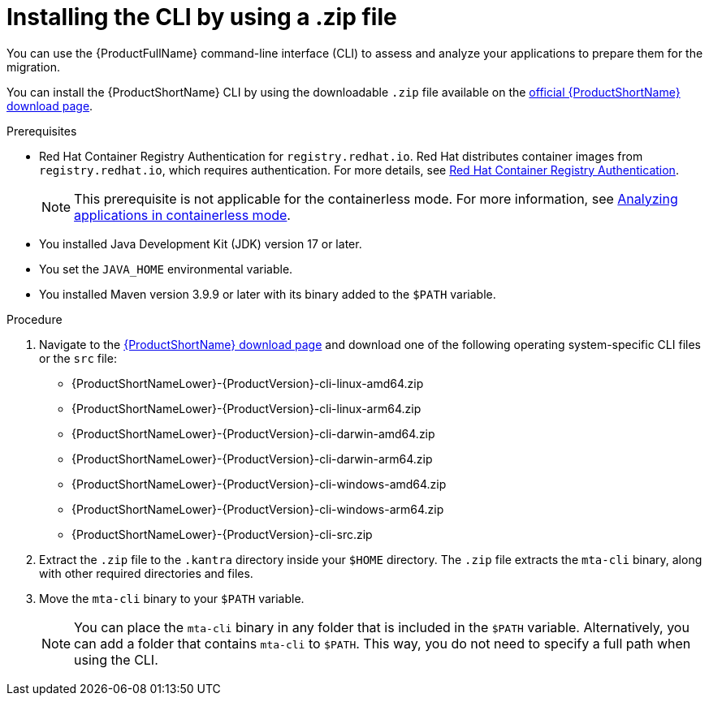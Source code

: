 :_newdoc-version: 2.18.3
:_template-generated: 2025-03-14
:_mod-docs-content-type: PROCEDURE

[id="installing-cli-zip_{context}"]
= Installing the CLI by using a .zip file

[role="_abstract"]
You can use the {ProductFullName} command-line interface (CLI) to assess and analyze your applications to prepare them for the migration.

You can install the {ProductShortName} CLI by using the downloadable `.zip` file available on the link:https://developers.redhat.com/products/mta/download[official {ProductShortName} download page].


.Prerequisites

* Red Hat Container Registry Authentication for `registry.redhat.io`. Red Hat distributes container images from `registry.redhat.io`, which requires authentication. For more details, see link:https://access.redhat.com/RegistryAuthentication[Red Hat Container Registry Authentication].
+

NOTE: This prerequisite is not applicable for the containerless mode. For more information, see link:https://docs.redhat.com/en/documentation/migration_toolkit_for_applications/7.3/html/cli_guide/analyzing-applications-mta-cli_cli-guide#running-the-containerless-mta-cli_analyzing-applications-mta-cli[Analyzing applications in containerless mode]. 

* You installed Java Development Kit (JDK) version 17 or later.
* You set the `JAVA_HOME` environmental variable.
* You installed Maven version 3.9.9 or later with its binary added to the `$PATH` variable.

.Procedure

. Navigate to the link:{DevDownloadPageURL}[{ProductShortName} download page] and download one of the following operating system-specific CLI files or the `src` file:
+
* {ProductShortNameLower}-{ProductVersion}-cli-linux-amd64.zip
* {ProductShortNameLower}-{ProductVersion}-cli-linux-arm64.zip
* {ProductShortNameLower}-{ProductVersion}-cli-darwin-amd64.zip
* {ProductShortNameLower}-{ProductVersion}-cli-darwin-arm64.zip
* {ProductShortNameLower}-{ProductVersion}-cli-windows-amd64.zip
* {ProductShortNameLower}-{ProductVersion}-cli-windows-arm64.zip
* {ProductShortNameLower}-{ProductVersion}-cli-src.zip

. Extract the `.zip` file to the `.kantra` directory inside your `$HOME` directory. The `.zip` file extracts the `mta-cli` binary, along with other required directories and files.

. Move the `mta-cli` binary to your `$PATH` variable.

+
NOTE: You can place the `mta-cli` binary in any folder that is included in the `$PATH` variable. Alternatively, you can add a folder that contains `mta-cli` to `$PATH`. This way, you do not need to specify a full path when using the CLI.
